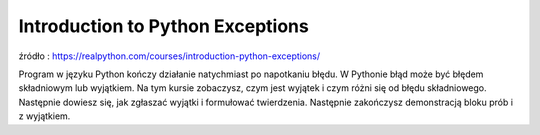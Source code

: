 Introduction to Python Exceptions
=================================

źródło : https://realpython.com/courses/introduction-python-exceptions/

Program w języku Python kończy działanie natychmiast po napotkaniu błędu. W Pythonie błąd może być błędem składniowym lub wyjątkiem. Na tym kursie zobaczysz, czym jest wyjątek i czym różni się od błędu składniowego. Następnie dowiesz się, jak zgłaszać wyjątki i formułować twierdzenia. Następnie zakończysz demonstracją bloku prób i z wyjątkiem.

